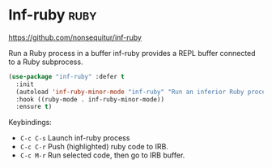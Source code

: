* Inf-ruby :ruby:
https://github.com/nonsequitur/inf-ruby

Run a Ruby process in a buffer
inf-ruby provides a REPL buffer connected to a Ruby subprocess.

#+BEGIN_SRC emacs-lisp
  (use-package "inf-ruby" :defer t
    :init
    (autoload 'inf-ruby-minor-mode "inf-ruby" "Run an inferior Ruby process" t)
    :hook ((ruby-mode . inf-ruby-minor-mode))
    :ensure t)
#+END_SRC

Keybindings:
    - =C-c C-s= Launch inf-ruby process
    - =C-c C-r= Push (highlighted) ruby code to IRB.
    - =C-c M-r= Run selected code, then go to IRB buffer.

